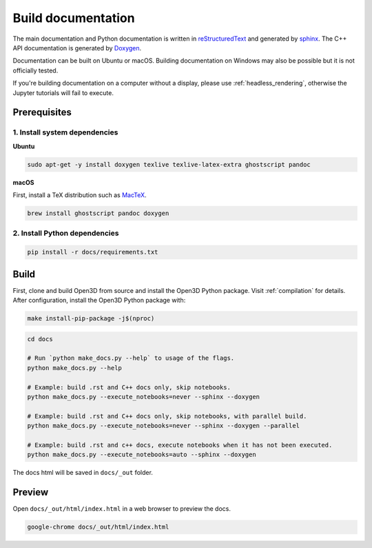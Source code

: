 .. _builddocs:

Build documentation
======================

The main documentation and Python documentation is written in
`reStructuredText <http://www.sphinx-doc.org/en/stable/rest.html>`_ and
generated by `sphinx <http://www.sphinx-doc.org/>`_. The C++ API documentation
is generated by `Doxygen <http://www.doxygen.nl/>`_.

Documentation can be built on Ubuntu or macOS. Building documentation on Windows
may also be possible but it is not officially tested.

If you're building documentation on a computer without a display, please use
:ref:`headless_rendering`, otherwise the Jupyter tutorials will fail to execute.

Prerequisites
-------------

1. Install system dependencies
``````````````````````````````

**Ubuntu**

.. code-block:: bash

    sudo apt-get -y install doxygen texlive texlive-latex-extra ghostscript pandoc

**macOS**

First, install a TeX distribution such as `MacTeX <http://www.tug.org/mactex/>`_.

.. code-block:: bash

    brew install ghostscript pandoc doxygen

2. Install Python dependencies
``````````````````````````````

.. code-block:: bash

    pip install -r docs/requirements.txt

Build
-----

First, clone and build Open3D from source and install the Open3D Python package.
Visit :ref:`compilation` for details. After configuration, install the Open3D
Python package with:

.. code-block:: bash

    make install-pip-package -j$(nproc)

.. code-block:: bash

    cd docs

    # Run `python make_docs.py --help` to usage of the flags.
    python make_docs.py --help

    # Example: build .rst and C++ docs only, skip notebooks.
    python make_docs.py --execute_notebooks=never --sphinx --doxygen

    # Example: build .rst and C++ docs only, skip notebooks, with parallel build.
    python make_docs.py --execute_notebooks=never --sphinx --doxygen --parallel

    # Example: build .rst and c++ docs, execute notebooks when it has not been executed.
    python make_docs.py --execute_notebooks=auto --sphinx --doxygen

The docs html will be saved in ``docs/_out`` folder.

Preview
-------

Open ``docs/_out/html/index.html`` in a web browser to preview the docs.

.. code-block:: bash

    google-chrome docs/_out/html/index.html
